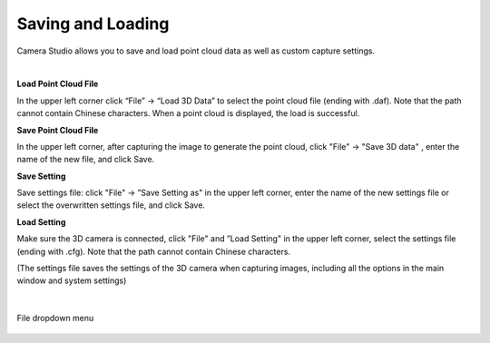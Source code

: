 Saving and Loading 
===================

Camera Studio allows you to save and load point cloud data as well as custom capture settings.

|

**Load Point Cloud File**

In the upper left corner click “File” →  “Load 3D Data” to select the point cloud file (ending with .daf). Note that the path cannot contain Chinese characters. When a point 
cloud is displayed, the load is successful.

**Save Point Cloud File**

In the upper left corner, after capturing the image to generate the point cloud, click "File" → "Save 3D data" , enter the name of the new file, and click Save.

**Save Setting**

Save settings file: click "File" →  ”Save Setting as" in the upper left corner, enter the name of the new settings file or select the overwritten settings file, and click Save.

**Load Setting**

Make sure the 3D camera is connected, click "File" and ”Load Setting" in the upper left corner, select the settings file (ending with .cfg). Note that the path cannot contain 
Chinese characters.

(The settings file saves the settings of the 3D camera when capturing images, including all the options in the main window and system settings)

|

.. figure:: images/file_menu.png
    :align: center
    
    File dropdown menu